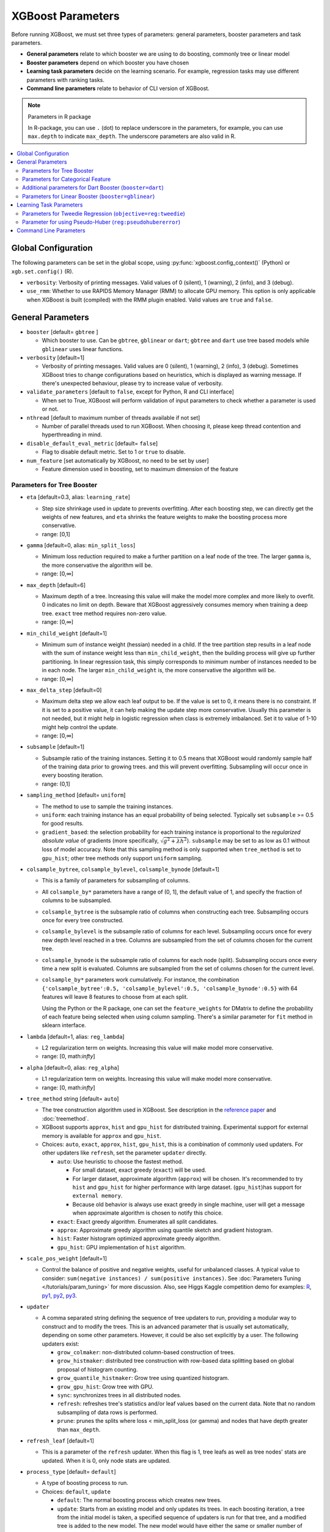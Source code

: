 ##################
XGBoost Parameters
##################
Before running XGBoost, we must set three types of parameters: general parameters, booster parameters and task parameters.

- **General parameters** relate to which booster we are using to do boosting, commonly tree or linear model
- **Booster parameters** depend on which booster you have chosen
- **Learning task parameters** decide on the learning scenario. For example, regression tasks may use different parameters with ranking tasks.
- **Command line parameters** relate to behavior of CLI version of XGBoost.

.. note:: Parameters in R package

  In R-package, you can use ``.`` (dot) to replace underscore in the parameters, for example, you can use ``max.depth`` to indicate ``max_depth``. The underscore parameters are also valid in R.

.. contents::
  :backlinks: none
  :local:


.. _global_config:

********************
Global Configuration
********************
The following parameters can be set in the global scope, using :py:func:`xgboost.config_context()` (Python) or ``xgb.set.config()`` (R).

* ``verbosity``: Verbosity of printing messages. Valid values of 0 (silent), 1 (warning), 2 (info), and 3 (debug).
* ``use_rmm``: Whether to use RAPIDS Memory Manager (RMM) to allocate GPU memory. This option is only applicable when XGBoost is built (compiled) with the RMM plugin enabled. Valid values are ``true`` and ``false``.

******************
General Parameters
******************
* ``booster`` [default= ``gbtree`` ]

  - Which booster to use. Can be ``gbtree``, ``gblinear`` or ``dart``; ``gbtree`` and ``dart`` use tree based models while ``gblinear`` uses linear functions.

* ``verbosity`` [default=1]

  - Verbosity of printing messages.  Valid values are 0 (silent), 1 (warning), 2 (info), 3
    (debug).  Sometimes XGBoost tries to change configurations based on heuristics, which
    is displayed as warning message.  If there's unexpected behaviour, please try to
    increase value of verbosity.

* ``validate_parameters`` [default to ``false``, except for Python, R and CLI interface]

  - When set to True, XGBoost will perform validation of input parameters to check whether
    a parameter is used or not.

* ``nthread`` [default to maximum number of threads available if not set]

  - Number of parallel threads used to run XGBoost.  When choosing it, please keep thread
    contention and hyperthreading in mind.

* ``disable_default_eval_metric`` [default= ``false``]

  - Flag to disable default metric. Set to 1 or ``true`` to disable.

* ``num_feature`` [set automatically by XGBoost, no need to be set by user]

  - Feature dimension used in boosting, set to maximum dimension of the feature

Parameters for Tree Booster
===========================
* ``eta`` [default=0.3, alias: ``learning_rate``]

  - Step size shrinkage used in update to prevents overfitting. After each boosting step, we can directly get the weights of new features, and ``eta`` shrinks the feature weights to make the boosting process more conservative.
  - range: [0,1]

* ``gamma`` [default=0, alias: ``min_split_loss``]

  - Minimum loss reduction required to make a further partition on a leaf node of the tree. The larger ``gamma`` is, the more conservative the algorithm will be.
  - range: [0,∞]

* ``max_depth`` [default=6]

  - Maximum depth of a tree. Increasing this value will make the model more complex and more likely to overfit. 0 indicates no limit on depth. Beware that XGBoost aggressively consumes memory when training a deep tree. ``exact`` tree method requires non-zero value.
  - range: [0,∞]

* ``min_child_weight`` [default=1]

  - Minimum sum of instance weight (hessian) needed in a child. If the tree partition step results in a leaf node with the sum of instance weight less than ``min_child_weight``, then the building process will give up further partitioning. In linear regression task, this simply corresponds to minimum number of instances needed to be in each node. The larger ``min_child_weight`` is, the more conservative the algorithm will be.
  - range: [0,∞]

* ``max_delta_step`` [default=0]

  - Maximum delta step we allow each leaf output to be. If the value is set to 0, it means there is no constraint. If it is set to a positive value, it can help making the update step more conservative. Usually this parameter is not needed, but it might help in logistic regression when class is extremely imbalanced. Set it to value of 1-10 might help control the update.
  - range: [0,∞]

* ``subsample`` [default=1]

  - Subsample ratio of the training instances. Setting it to 0.5 means that XGBoost would randomly sample half of the training data prior to growing trees. and this will prevent overfitting. Subsampling will occur once in every boosting iteration.
  - range: (0,1]

* ``sampling_method`` [default= ``uniform``]

  - The method to use to sample the training instances.
  - ``uniform``: each training instance has an equal probability of being selected. Typically set
    ``subsample`` >= 0.5 for good results.
  - ``gradient_based``: the selection probability for each training instance is proportional to the
    *regularized absolute value* of gradients (more specifically, :math:`\sqrt{g^2+\lambda h^2}`).
    ``subsample`` may be set to as low as 0.1 without loss of model accuracy. Note that this
    sampling method is only supported when ``tree_method`` is set to ``gpu_hist``; other tree
    methods only support ``uniform`` sampling.

* ``colsample_bytree``, ``colsample_bylevel``, ``colsample_bynode`` [default=1]

  - This is a family of parameters for subsampling of columns.
  - All ``colsample_by*`` parameters have a range of (0, 1], the default value of 1, and specify the fraction of columns to be subsampled.
  - ``colsample_bytree`` is the subsample ratio of columns when constructing each tree. Subsampling occurs once for every tree constructed.
  - ``colsample_bylevel`` is the subsample ratio of columns for each level. Subsampling occurs once for every new depth level reached in a tree. Columns are subsampled from the set of columns chosen for the current tree.
  - ``colsample_bynode`` is the subsample ratio of columns for each node (split). Subsampling occurs once every time a new split is evaluated. Columns are subsampled from the set of columns chosen for the current level.
  - ``colsample_by*`` parameters work cumulatively. For instance,
    the combination ``{'colsample_bytree':0.5, 'colsample_bylevel':0.5,
    'colsample_bynode':0.5}`` with 64 features will leave 8 features to choose from at
    each split.

    Using the Python or the R package, one can set the ``feature_weights`` for DMatrix to
    define the probability of each feature being selected when using column sampling.
    There's a similar parameter for ``fit`` method in sklearn interface.

* ``lambda`` [default=1, alias: ``reg_lambda``]

  - L2 regularization term on weights. Increasing this value will make model more conservative.
  - range: [0, math:`\infty`]

* ``alpha`` [default=0, alias: ``reg_alpha``]

  - L1 regularization term on weights. Increasing this value will make model more conservative.
  - range: [0, math:`\infty`]

* ``tree_method`` string [default= ``auto``]

  - The tree construction algorithm used in XGBoost. See description in the `reference paper <http://arxiv.org/abs/1603.02754>`_ and :doc:`treemethod`.
  - XGBoost supports  ``approx``, ``hist`` and ``gpu_hist`` for distributed training.  Experimental support for external memory is available for ``approx`` and ``gpu_hist``.

  - Choices: ``auto``, ``exact``, ``approx``, ``hist``, ``gpu_hist``, this is a
    combination of commonly used updaters.  For other updaters like ``refresh``, set the
    parameter ``updater`` directly.

    - ``auto``: Use heuristic to choose the fastest method.

      - For small dataset, exact greedy (``exact``) will be used.
      - For larger dataset, approximate algorithm (``approx``) will be chosen.  It's
        recommended to try ``hist`` and ``gpu_hist`` for higher performance with large
        dataset.
        (``gpu_hist``)has support for ``external memory``.

      - Because old behavior is always use exact greedy in single machine, user will get a
        message when approximate algorithm is chosen to notify this choice.
    - ``exact``: Exact greedy algorithm.  Enumerates all split candidates.
    - ``approx``: Approximate greedy algorithm using quantile sketch and gradient histogram.
    - ``hist``: Faster histogram optimized approximate greedy algorithm.
    - ``gpu_hist``: GPU implementation of ``hist`` algorithm.

* ``scale_pos_weight`` [default=1]

  - Control the balance of positive and negative weights, useful for unbalanced classes. A typical value to consider: ``sum(negative instances) / sum(positive instances)``. See :doc:`Parameters Tuning </tutorials/param_tuning>` for more discussion. Also, see Higgs Kaggle competition demo for examples: `R <https://github.com/dmlc/xgboost/blob/master/demo/kaggle-higgs/higgs-train.R>`_, `py1 <https://github.com/dmlc/xgboost/blob/master/demo/kaggle-higgs/higgs-numpy.py>`_, `py2 <https://github.com/dmlc/xgboost/blob/master/demo/kaggle-higgs/higgs-cv.py>`_, `py3 <https://github.com/dmlc/xgboost/blob/master/demo/guide-python/cross_validation.py>`_.

* ``updater``

  - A comma separated string defining the sequence of tree updaters to run, providing a modular way to construct and to modify the trees. This is an advanced parameter that is usually set automatically, depending on some other parameters. However, it could be also set explicitly by a user. The following updaters exist:

    - ``grow_colmaker``: non-distributed column-based construction of trees.
    - ``grow_histmaker``: distributed tree construction with row-based data splitting based on global proposal of histogram counting.
    - ``grow_quantile_histmaker``: Grow tree using quantized histogram.
    - ``grow_gpu_hist``: Grow tree with GPU.
    - ``sync``: synchronizes trees in all distributed nodes.
    - ``refresh``: refreshes tree's statistics and/or leaf values based on the current data. Note that no random subsampling of data rows is performed.
    - ``prune``: prunes the splits where loss < min_split_loss (or gamma) and nodes that have depth greater than ``max_depth``.

* ``refresh_leaf`` [default=1]

  - This is a parameter of the ``refresh`` updater. When this flag is 1, tree leafs as well as tree nodes' stats are updated. When it is 0, only node stats are updated.

* ``process_type`` [default= ``default``]

  - A type of boosting process to run.
  - Choices: ``default``, ``update``

    - ``default``: The normal boosting process which creates new trees.
    - ``update``: Starts from an existing model and only updates its trees. In each boosting iteration, a tree from the initial model is taken, a specified sequence of updaters is run for that tree, and a modified tree is added to the new model. The new model would have either the same or smaller number of trees, depending on the number of boosting iterations performed. Currently, the following built-in updaters could be meaningfully used with this process type: ``refresh``, ``prune``. With ``process_type=update``, one cannot use updaters that create new trees.

* ``grow_policy`` [default= ``depthwise``]

  - Controls a way new nodes are added to the tree.
  - Currently supported only if ``tree_method`` is set to ``hist``, ``approx`` or ``gpu_hist``.
  - Choices: ``depthwise``, ``lossguide``

    - ``depthwise``: split at nodes closest to the root.
    - ``lossguide``: split at nodes with highest loss change.

* ``max_leaves`` [default=0]

  - Maximum number of nodes to be added.  Not used by ``exact`` tree method.

* ``max_bin``, [default=256]

  - Only used if ``tree_method`` is set to ``hist``, ``approx`` or ``gpu_hist``.
  - Maximum number of discrete bins to bucket continuous features.
  - Increasing this number improves the optimality of splits at the cost of higher computation time.

* ``predictor``, [default= ``auto``]

  - The type of predictor algorithm to use. Provides the same results but allows the use of GPU or CPU.

    - ``auto``: Configure predictor based on heuristics.
    - ``cpu_predictor``: Multicore CPU prediction algorithm.
    - ``gpu_predictor``: Prediction using GPU.  Used when ``tree_method`` is ``gpu_hist``.
      When ``predictor`` is set to default value ``auto``, the ``gpu_hist`` tree method is
      able to provide GPU based prediction without copying training data to GPU memory.
      If ``gpu_predictor`` is explicitly specified, then all data is copied into GPU, only
      recommended for performing prediction tasks.

* ``num_parallel_tree``, [default=1]

  - Number of parallel trees constructed during each iteration. This option is used to support boosted random forest.

* ``monotone_constraints``

  - Constraint of variable monotonicity.  See :doc:`/tutorials/monotonic` for more information.

* ``interaction_constraints``

  - Constraints for interaction representing permitted interactions.  The constraints must
    be specified in the form of a nest list, e.g. ``[[0, 1], [2, 3, 4]]``, where each inner
    list is a group of indices of features that are allowed to interact with each other.
    See :doc:`/tutorials/feature_interaction_constraint` for more information.

.. _cat-param:

Parameters for Categorical Feature
==================================

These parameters are only used for training with categorical data. See
:doc:`/tutorials/categorical` for more information.

.. note:: These parameters are experimental. ``exact`` tree method is not yet supported.


* ``max_cat_to_onehot``

  .. versionadded:: 1.6.0

  - A threshold for deciding whether XGBoost should use one-hot encoding based split for
    categorical data.  When number of categories is lesser than the threshold then one-hot
    encoding is chosen, otherwise the categories will be partitioned into children nodes.

* ``max_cat_threshold``

  .. versionadded:: 1.7.0

  - Maximum number of categories considered for each split. Used only by partition-based
    splits for preventing over-fitting.

Additional parameters for Dart Booster (``booster=dart``)
=========================================================

.. note:: Using ``predict()`` with DART booster

  If the booster object is DART type, ``predict()`` will perform dropouts, i.e. only
  some of the trees will be evaluated. This will produce incorrect results if ``data`` is
  not the training data. To obtain correct results on test sets, set ``iteration_range`` to
  a nonzero value, e.g.

  .. code-block:: python

    preds = bst.predict(dtest, iteration_range=(0, num_round))

* ``sample_type`` [default= ``uniform``]

  - Type of sampling algorithm.

    - ``uniform``: dropped trees are selected uniformly.
    - ``weighted``: dropped trees are selected in proportion to weight.

* ``normalize_type`` [default= ``tree``]

  - Type of normalization algorithm.

    - ``tree``: new trees have the same weight of each of dropped trees.

      - Weight of new trees are ``1 / (k + learning_rate)``.
      - Dropped trees are scaled by a factor of ``k / (k + learning_rate)``.

    - ``forest``: new trees have the same weight of sum of dropped trees (forest).

      - Weight of new trees are ``1 / (1 + learning_rate)``.
      - Dropped trees are scaled by a factor of ``1 / (1 + learning_rate)``.

* ``rate_drop`` [default=0.0]

  - Dropout rate (a fraction of previous trees to drop during the dropout).
  - range: [0.0, 1.0]

* ``one_drop`` [default=0]

  - When this flag is enabled, at least one tree is always dropped during the dropout (allows Binomial-plus-one or epsilon-dropout from the original DART paper).

* ``skip_drop`` [default=0.0]

  - Probability of skipping the dropout procedure during a boosting iteration.

    - If a dropout is skipped, new trees are added in the same manner as ``gbtree``.
    - Note that non-zero ``skip_drop`` has higher priority than ``rate_drop`` or ``one_drop``.

  - range: [0.0, 1.0]

Parameters for Linear Booster (``booster=gblinear``)
====================================================
* ``lambda`` [default=0, alias: ``reg_lambda``]

  - L2 regularization term on weights. Increasing this value will make model more conservative. Normalised to number of training examples.

* ``alpha`` [default=0, alias: ``reg_alpha``]

  - L1 regularization term on weights. Increasing this value will make model more conservative. Normalised to number of training examples.

* ``updater`` [default= ``shotgun``]

  - Choice of algorithm to fit linear model

    - ``shotgun``: Parallel coordinate descent algorithm based on shotgun algorithm. Uses 'hogwild' parallelism and therefore produces a nondeterministic solution on each run.
    - ``coord_descent``: Ordinary coordinate descent algorithm. Also multithreaded but still produces a deterministic solution.

* ``feature_selector`` [default= ``cyclic``]

  - Feature selection and ordering method

    * ``cyclic``: Deterministic selection by cycling through features one at a time.
    * ``shuffle``: Similar to ``cyclic`` but with random feature shuffling prior to each update.
    * ``random``: A random (with replacement) coordinate selector.
    * ``greedy``: Select coordinate with the greatest gradient magnitude.  It has ``O(num_feature^2)`` complexity. It is fully deterministic. It allows restricting the selection to ``top_k`` features per group with the largest magnitude of univariate weight change, by setting the ``top_k`` parameter. Doing so would reduce the complexity to ``O(num_feature*top_k)``.
    * ``thrifty``: Thrifty, approximately-greedy feature selector. Prior to cyclic updates, reorders features in descending magnitude of their univariate weight changes. This operation is multithreaded and is a linear complexity approximation of the quadratic greedy selection. It allows restricting the selection to ``top_k`` features per group with the largest magnitude of univariate weight change, by setting the ``top_k`` parameter.

* ``top_k`` [default=0]

  - The number of top features to select in ``greedy`` and ``thrifty`` feature selector. The value of 0 means using all the features.

************************
Learning Task Parameters
************************
Specify the learning task and the corresponding learning objective. The objective options are below:

* ``objective`` [default=reg:squarederror]

  - ``reg:squarederror``: regression with squared loss.
  - ``reg:squaredlogerror``: regression with squared log loss :math:`\frac{1}{2}[log(pred + 1) - log(label + 1)]^2`.  All input labels are required to be greater than -1.  Also, see metric ``rmsle`` for possible issue  with this objective.
  - ``reg:logistic``: logistic regression.
  - ``reg:pseudohubererror``: regression with Pseudo Huber loss, a twice differentiable alternative to absolute loss.
  - ``reg:absoluteerror``: Regression with L1 error. When tree model is used, leaf value is refreshed after tree construction. If used in distributed training, the leaf value is calculated as the mean value from all workers, which is not guaranteed to be optimal.
  - ``binary:logistic``: logistic regression for binary classification, output probability
  - ``binary:logitraw``: logistic regression for binary classification, output score before logistic transformation
  - ``binary:hinge``: hinge loss for binary classification. This makes predictions of 0 or 1, rather than producing probabilities.
  - ``count:poisson``: Poisson regression for count data, output mean of Poisson distribution.

    + ``max_delta_step`` is set to 0.7 by default in Poisson regression (used to safeguard optimization)

  - ``survival:cox``: Cox regression for right censored survival time data (negative values are considered right censored).
    Note that predictions are returned on the hazard ratio scale (i.e., as HR = exp(marginal_prediction) in the proportional hazard function ``h(t) = h0(t) * HR``).
  - ``survival:aft``: Accelerated failure time model for censored survival time data.
    See :doc:`/tutorials/aft_survival_analysis` for details.
  - ``aft_loss_distribution``: Probability Density Function used by ``survival:aft`` objective and ``aft-nloglik`` metric.
  - ``multi:softmax``: set XGBoost to do multiclass classification using the softmax objective, you also need to set num_class(number of classes)
  - ``multi:softprob``: same as softmax, but output a vector of ``ndata * nclass``, which can be further reshaped to ``ndata * nclass`` matrix. The result contains predicted probability of each data point belonging to each class.
  - ``rank:pairwise``: Use LambdaMART to perform pairwise ranking where the pairwise loss is minimized
  - ``rank:ndcg``: Use LambdaMART to perform list-wise ranking where `Normalized Discounted Cumulative Gain (NDCG) <http://en.wikipedia.org/wiki/NDCG>`_ is maximized
  - ``rank:map``: Use LambdaMART to perform list-wise ranking where `Mean Average Precision (MAP) <http://en.wikipedia.org/wiki/Mean_average_precision#Mean_average_precision>`_ is maximized
  - ``reg:gamma``: gamma regression with log-link. Output is a mean of gamma distribution. It might be useful, e.g., for modeling insurance claims severity, or for any outcome that might be `gamma-distributed <https://en.wikipedia.org/wiki/Gamma_distribution#Occurrence_and_applications>`_.
  - ``reg:tweedie``: Tweedie regression with log-link. It might be useful, e.g., for modeling total loss in insurance, or for any outcome that might be `Tweedie-distributed <https://en.wikipedia.org/wiki/Tweedie_distribution#Occurrence_and_applications>`_.

* ``base_score``

  - The initial prediction score of all instances, global bias
  - The parameter is automatically estimated for selected objectives before training. To
    disable the estimation, specify a real number argument.
  - For sufficient number of iterations, changing this value will not have too much effect.

* ``eval_metric`` [default according to objective]

  - Evaluation metrics for validation data, a default metric will be assigned according to objective (rmse for regression, and logloss for classification, mean average precision for ranking)
  - User can add multiple evaluation metrics. Python users: remember to pass the metrics in as list of parameters pairs instead of map, so that latter ``eval_metric`` won't override previous one
  - The choices are listed below:

    - ``rmse``: `root mean square error <http://en.wikipedia.org/wiki/Root_mean_square_error>`_
    - ``rmsle``: root mean square log error: :math:`\sqrt{\frac{1}{N}[log(pred + 1) - log(label + 1)]^2}`. Default metric of ``reg:squaredlogerror`` objective. This metric reduces errors generated by outliers in dataset.  But because ``log`` function is employed, ``rmsle`` might output ``nan`` when prediction value is less than -1.  See ``reg:squaredlogerror`` for other requirements.
    - ``mae``: `mean absolute error <https://en.wikipedia.org/wiki/Mean_absolute_error>`_
    - ``mape``: `mean absolute percentage error <https://en.wikipedia.org/wiki/Mean_absolute_percentage_error>`_
    - ``mphe``: `mean Pseudo Huber error <https://en.wikipedia.org/wiki/Huber_loss>`_. Default metric of ``reg:pseudohubererror`` objective.
    - ``logloss``: `negative log-likelihood <http://en.wikipedia.org/wiki/Log-likelihood>`_
    - ``error``: Binary classification error rate. It is calculated as ``#(wrong cases)/#(all cases)``. For the predictions, the evaluation will regard the instances with prediction value larger than 0.5 as positive instances, and the others as negative instances.
    - ``error@t``: a different than 0.5 binary classification threshold value could be specified by providing a numerical value through 't'.
    - ``merror``: Multiclass classification error rate. It is calculated as ``#(wrong cases)/#(all cases)``.
    - ``mlogloss``: `Multiclass logloss <http://scikit-learn.org/stable/modules/generated/sklearn.metrics.log_loss.html>`_.
    - ``auc``: `Receiver Operating Characteristic Area under the Curve <https://en.wikipedia.org/wiki/Receiver_operating_characteristic#Area_under_the_curve>`_.
      Available for classification and learning-to-rank tasks.

      - When used with binary classification, the objective should be ``binary:logistic`` or similar functions that work on probability.
      - When used with multi-class classification, objective should be ``multi:softprob`` instead of ``multi:softmax``, as the latter doesn't output probability.  Also the AUC is calculated by 1-vs-rest with reference class weighted by class prevalence.
      - When used with LTR task, the AUC is computed by comparing pairs of documents to count correctly sorted pairs.  This corresponds to pairwise learning to rank.  The implementation has some issues with average AUC around groups and distributed workers not being well-defined.
      - On a single machine the AUC calculation is exact. In a distributed environment the AUC is a weighted average over the AUC of training rows on each node - therefore, distributed AUC is an approximation sensitive to the distribution of data across workers. Use another metric in distributed environments if precision and reproducibility are important.
      - When input dataset contains only negative or positive samples, the output is `NaN`.  The behavior is implementation defined, for instance, ``scikit-learn`` returns :math:`0.5` instead.

    - ``aucpr``: `Area under the PR curve <https://en.wikipedia.org/wiki/Precision_and_recall>`_.
      Available for classification and learning-to-rank tasks.

      After XGBoost 1.6, both of the requirements and restrictions for using ``aucpr`` in classification problem are similar to ``auc``.  For ranking task, only binary relevance label :math:`y \in [0, 1]` is supported.  Different from ``map (mean average precision)``, ``aucpr`` calculates the *interpolated* area under precision recall curve using continuous interpolation.

    - ``ndcg``: `Normalized Discounted Cumulative Gain <http://en.wikipedia.org/wiki/NDCG>`_
    - ``map``: `Mean Average Precision <http://en.wikipedia.org/wiki/Mean_average_precision#Mean_average_precision>`_
    - ``ndcg@n``, ``map@n``: 'n' can be assigned as an integer to cut off the top positions in the lists for evaluation.
    - ``ndcg-``, ``map-``, ``ndcg@n-``, ``map@n-``: In XGBoost, NDCG and MAP will evaluate the score of a list without any positive samples as 1. By adding "-" in the evaluation metric XGBoost will evaluate these score as 0 to be consistent under some conditions.
    - ``poisson-nloglik``: negative log-likelihood for Poisson regression
    - ``gamma-nloglik``: negative log-likelihood for gamma regression
    - ``cox-nloglik``: negative partial log-likelihood for Cox proportional hazards regression
    - ``gamma-deviance``: residual deviance for gamma regression
    - ``tweedie-nloglik``: negative log-likelihood for Tweedie regression (at a specified value of the ``tweedie_variance_power`` parameter)
    - ``aft-nloglik``: Negative log likelihood of Accelerated Failure Time model.
      See :doc:`/tutorials/aft_survival_analysis` for details.
    - ``interval-regression-accuracy``: Fraction of data points whose predicted labels fall in the interval-censored labels.
      Only applicable for interval-censored data.  See :doc:`/tutorials/aft_survival_analysis` for details.

* ``seed`` [default=0]

  - Random number seed.  This parameter is ignored in R package, use `set.seed()` instead.

* ``seed_per_iteration`` [default= ``false``]

  - Seed PRNG determnisticly via iterator number.

Parameters for Tweedie Regression (``objective=reg:tweedie``)
=============================================================
* ``tweedie_variance_power`` [default=1.5]

  - Parameter that controls the variance of the Tweedie distribution ``var(y) ~ E(y)^tweedie_variance_power``
  - range: (1,2)
  - Set closer to 2 to shift towards a gamma distribution
  - Set closer to 1 to shift towards a Poisson distribution.

Parameter for using Pseudo-Huber (``reg:pseudohubererror``)
===========================================================

* ``huber_slope`` : A parameter used for Pseudo-Huber loss to define the :math:`\delta` term. [default = 1.0]

***********************
Command Line Parameters
***********************
The following parameters are only used in the console version of XGBoost

* ``num_round``

  - The number of rounds for boosting

* ``data``

  - The path of training data

* ``test:data``

  - The path of test data to do prediction

* ``save_period`` [default=0]

  - The period to save the model. Setting ``save_period=10`` means that for every 10 rounds XGBoost will save the model. Setting it to 0 means not saving any model during the training.

* ``task`` [default= ``train``] options: ``train``, ``pred``, ``eval``, ``dump``

  - ``train``: training using data
  - ``pred``: making prediction for test:data
  - ``eval``: for evaluating statistics specified by ``eval[name]=filename``
  - ``dump``: for dump the learned model into text format

* ``model_in`` [default=NULL]

  - Path to input model, needed for ``test``, ``eval``, ``dump`` tasks. If it is specified in training, XGBoost will continue training from the input model.

* ``model_out`` [default=NULL]

  - Path to output model after training finishes. If not specified, XGBoost will output files with such names as ``0003.model`` where ``0003`` is number of boosting rounds.

* ``model_dir`` [default= ``models/``]

  - The output directory of the saved models during training

* ``fmap``

  - Feature map, used for dumping model

* ``dump_format`` [default= ``text``] options: ``text``, ``json``

  - Format of model dump file

* ``name_dump`` [default= ``dump.txt``]

  - Name of model dump file

* ``name_pred`` [default= ``pred.txt``]

  - Name of prediction file, used in pred mode

* ``pred_margin`` [default=0]

  - Predict margin instead of transformed probability
